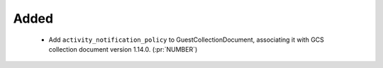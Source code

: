 
Added
~~~~~~~

 - Add ``activity_notification_policy`` to GuestCollectionDocument,
   associating it with GCS collection document version 1.14.0.
   (:pr:`NUMBER`)
